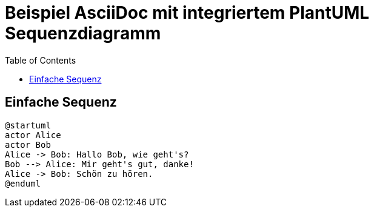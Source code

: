 = Beispiel AsciiDoc mit integriertem PlantUML Sequenzdiagramm
:toc:
:icons: font
:source-highlighter: coderay
:plantuml:

== Einfache Sequenz

[plantuml,format=svg]
....
@startuml
actor Alice
actor Bob
Alice -> Bob: Hallo Bob, wie geht's?
Bob --> Alice: Mir geht's gut, danke!
Alice -> Bob: Schön zu hören.
@enduml
....

